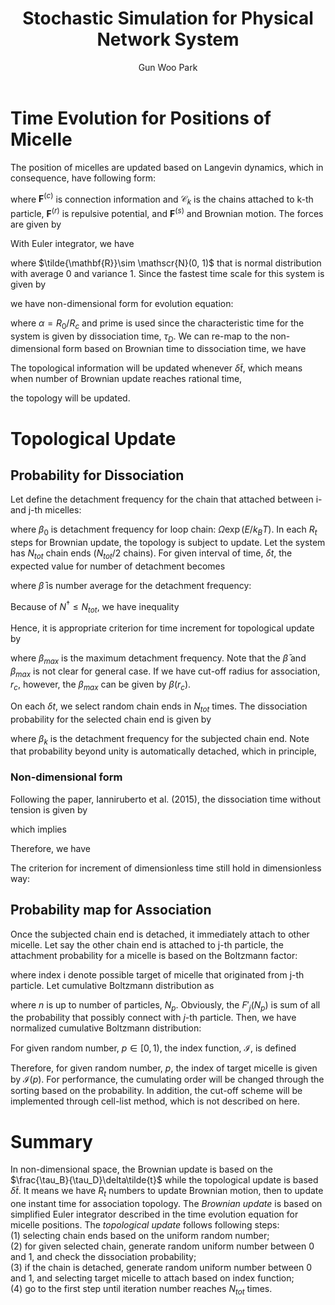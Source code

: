 
#+TITLE: Stochastic Simulation for Physical Network System
#+AUTHOR: Gun Woo Park

* Time Evolution for Positions of Micelle
The position of micelles are updated based on Langevin dynamics, which in consequence, have following form:
\begin{equation}
\frac{\partial \mathbf{r}_k}{\partial t} = \frac{1}{\zeta}\left(\sum_{i\in\mathscr{C}_k} \mathbf{F}^{(c)}(\mathbf{r}_i, \mathbf{r}_k) + \sum_i \mathbf{F}^{(r)}(\mathbf{r}_i, \mathbf{r}_k) + \mathbf{F}^{(s)}(\mathbf{r}_k)\right),
\end{equation}
where $\mathbf{F}^{(c)}$ is connection information and $\mathscr{C}_k$ is the chains attached to k-th particle, $\mathbf{F}^{(r)}$ is repulsive potential, and $\mathbf{F}^{(s)}$ and Brownian motion. The forces are given by
\begin{align}
\mathbf{F}^{(c)}(\mathbf{r}_i, \mathbf{r}_k) &= k_BT\frac{N_D}{2}\frac{r_{ik}^2}{R_c^2}\hat{\mathbf{r}}_{ik} \\
\mathbf{F}^{(r)}(\mathbf{r}_i, \mathbf{r}_k) &= -C\frac{k_BT}{R_0}\left(1 - \frac{r_{ik}^2}{R_0^2}\right)\hat{\mathbf{r}}_{ik} \quad\textrm{when $r_{ik} < R_0$}.
\end{align}
With Euler integrator, we have
\begin{equation}
\mathbf{r}_k(t + \delta t') = \mathbf{r}_k(t) + \frac{k_BT}{\zeta}\delta t'\left[\sum_{i\in \mathscr{C}_k}\frac{N_D}{2}\frac{r_{ik}^2}{R_c^2}\hat{\mathbf{r}}_{ik} - \sum_{i=1}^{N_p} \frac{C}{R_0}\left(1 - \frac{r_{ik}^2}{R_0^2}\right)\hat{\mathbf{r}}_{ik}\right] + \sqrt{\frac{2 k_BT \delta t'}{\zeta}}\tilde{\mathbf{R}},
\end{equation}
where $\tilde{\mathbf{R}}\sim \mathscr{N}(0, 1)$ that is normal distribution with average 0 and variance 1.
Since the fastest time scale for this system is given by
\begin{equation}
\tau_B = \frac{R_0^2\zeta}{k_BTC},
\end{equation}
we have non-dimensional form for evolution equation:
\begin{equation}
\tilde{\mathbf{r}}_k(\tilde{t}' + \delta \tilde{t}') = \tilde{\mathbf{r}}_k(\tilde{t}') + \frac{1}{C}\delta\tilde{t}'\sum_{i\in\mathscr{C}_k} \frac{N_D}{2}\alpha\tilde{\mathbf{r}}_{ik} + \delta\tilde{t}'  \sum_{i} (\tilde{r}_{ik}^2 - 1)\hat{\mathbf{r}_{ik}} + \sqrt{\frac{2}{C}}\sqrt{\delta \tilde{t}'}\tilde{\mathbf{R}},
\end{equation}
where $\alpha = R_0/R_c$ and prime is used since the characteristic time for the system is given by dissociation time, $\tau_D$. We can re-map to the non-dimensional form based on Brownian time to dissociation time, we have
\begin{equation}
\tilde{\mathbf{r}_k}\left(\tilde{t} + \left(\frac{\tau_B}{\tau_D}\delta \tilde{t}\right)\right) = \tilde{\mathbf{r}_k}(\tilde{t}) + \frac{1}{C}\left(\frac{\tau_B}{\tau_D}\delta \tilde{t}\right) \sum_{i\in\mathscr{C}_k} \frac{N_D}{2}\alpha \tilde{\mathbf{r}}_{ik} + \left(\frac{\tau_B}{\tau_D}\delta\tilde{t}\right)\sum_{i=1}(\tilde{\mathbf{r}}_{ik}^2 - 1)\hat{\mathbf{r}}_{ik} + \sqrt{\frac{2}{C}}\sqrt{\frac{\tau_B}{\tau_D}\delta \tilde{t}}\tilde{\mathbf{R}}.
\end{equation}
The topological information will be updated whenever $\delta\tilde{t}$, which means when number of Brownian update reaches rational time,
\begin{equation}
R_t = \frac{\tau_D}{\tau_B},
\end{equation}
the topology will be updated.

* Topological Update
** Probability for Dissociation
Let define the detachment frequency for the chain that attached between i- and j-th micelles:
\begin{equation}
\beta_{ij} = \beta(\mathbf{r}_{ij}) \equiv \beta_0\exp\left(\frac{F(\mathbf{r}_{ij})l}{k_BT}\right),
\end{equation}
where $\beta_0$ is detachment frequency for loop chain: $\Omega\exp(E/k_BT)$.
In each $R_t$ steps for Brownian update, the topology is subject to update. Let the system has $N_{tot}$ chain ends ($N_{tot}/2$ chains). For given interval of time, $\delta t$, the expected value for number of detachment becomes 
\begin{equation}
N^\dagger = N_{tot}\bar{\beta}\delta t,
\end{equation}
where $\bar{\beta}$ is number average for the detachment frequency:
\begin{equation}
\bar{\beta} = \frac{2}{N_{tot}} \sum_{i=1}^{N_{tot}/2}\beta_i.
\end{equation}
Because of $N^\dagger \leq N_{tot}$, we have inequality
\begin{equation}
\bar{\beta}{\delta t} \leq 1.
\end{equation}
Hence, it is appropriate criterion for time increment for topological update by
\begin{equation}
\delta t < \beta_{max}^{-1},
\end{equation}
where $\beta_{max}$ is the maximum detachment frequency. Note that the $\bar{\beta}$ and $\beta_{max}$ is not clear for general case. If we have cut-off radius for association, $r_c$, however, the $\beta_{max}$ can be given by $\beta(r_c)$.

On each $\delta t$, we select random chain ends in $N_{tot}$ times. The dissociation probability for the selected chain end is given by
\begin{equation}
P^{dissoc}_k = \frac{N^\dagger}{N_{tot}}\frac{\beta_k}{\bar{\beta}} = \beta_k\delta t,
\end{equation}
# \begin{equation}
# P_k(c\to dc) = \min\left\{1, \frac{N^\dagger}{N_{tot}}\frac{\beta_k}{\bar{\beta}}\right\} = \min\left\{1, \beta_k\delta t\right\},
# \end{equation}
where $\beta_k$ is the detachment frequency for the subjected chain end. Note that probability beyond unity is automatically detached, which in principle,
\begin{equation}
P^{dissoc}_k = \min\left\{1, \beta_k \delta t\right\}.
\end{equation}

*** Non-dimensional form
Following the paper, Ianniruberto et al. (2015), the dissociation time without tension is given by
\begin{equation}
\tau_D = \beta_0^{-1} = \Omega^{-1}\exp\left(\frac{E}{k_BT}\right),
\end{equation}
which implies
\begin{equation}
\beta = \frac{1}{\tau_D}\exp(\tilde{F}\tilde{l}) \equiv \frac{1}{\tau_D}\tilde{\beta}.
\end{equation}
Therefore, we have
\begin{equation}
P^{dissoc}_k = \tilde{\beta}_k\delta \tilde{t}.
\end{equation}
The criterion for increment of dimensionless time still hold in dimensionless way:
\begin{equation}
\delta \tilde{t} < \tilde{\beta}(\tilde{r}_c)^{-1}.
\end{equation}
# with
# \begin{align}
# \beta_{ik} &= \frac{1}{\tau_D}\tilde{\beta}_{ik} \\
# \delta t &= \tau_D \delta \tilde{t}.
# \end{align}

# \begin{align}
# \tilde{\beta}_{ik} &= \tilde{\beta}_0\exp(\tilde{F}\tilde{l}),\\
# \delta \tilde{t} &= \frac{\delta t}{\tau_D},
# \end{align}
# where $\tilde{\beta}_0 = \tilde{\Omega}\exp(\tilde{E})$.


** Probability map for Association
Once the subjected chain end is detached, it immediately attach to other micelle. Let say the other chain end is attached to j-th particle, the attachment probability for a micelle is based on the Boltzmann factor:
\begin{equation}
P^{B}_{ij} = \exp\left(-\tilde{u}_{ij}\right),
\end{equation}
where index i denote possible target of micelle that originated from j-th particle. 
Let cumulative Boltzmann distribution as
\begin{equation}
F'_j(n) = \sum_{i=1}^{n}P^{B}_{ij},
\end{equation}
where $n$ is up to number of particles, $N_p$. Obviously, the $F'_j(N_p)$ is sum of all the probability that possibly connect with $j$-th particle. Then, we have normalized cumulative Boltzmann distribution:
\begin{equation}
F_j(n) = \frac{F'_j(n)}{F'_j(N_p)}.
\end{equation}
For given random number, $p\in[0, 1)$, the index function, $\mathscr{I}$, is defined 
\begin{equation}
\mathscr{I}(p) = \left\{\begin{array}{cc} 1 & \textrm{if }  p < F_j(1) \\
2 & \textrm{if } F_j(1) \leq p < F_j(2) \\
\vdots & \vdots \\
N_p & \textrm{if } F_j(N_p - 1) \leq p.
\end{array}\right.
\end{equation}
Therefore, for given random number, $p$, the index of target micelle is given by $\mathscr{I}(p)$. For performance, the cumulating order will be changed through the sorting based on the probability. In addition, the cut-off scheme will be implemented through cell-list method, which is not described on here.

* Summary
In non-dimensional space, the Brownian update is based on the $\frac{\tau_B}{\tau_D}\delta\tilde{t}$ while the topological update is based $\delta \tilde{t}$. It means we have $R_t$ numbers to update Brownian motion, then to update one instant time for association topology. The /Brownian update/ is based on simplified Euler integrator described in the time evolution equation for micelle positions. The /topological update/ follows following steps:\\
(1) selecting chain ends based on the uniform random number;\\
(2) for given selected chain, generate random uniform number between 0 and 1, and check the dissociation probability;\\
(3) if the chain is detached, generate random uniform number between 0 and 1, and selecting target micelle to attach based on index function;\\
(4) go to the first step until iteration number reaches $N_{tot}$ times.



# ** Time Scales
# Recall the ratio of time scales between Brownian and topological updates, $R_t$, the $\delta t$ in the dissociation probability 


# \begin{equation}
# P'(
# \end{equation}



# Since the system characteristic time is given by dissociation time, $\tau_D(>\tau_B)$, we can re-map the given non-dimenional form into the characteristic time
# \begin{equation}
# \tilde{\mathbf{r}}_k(\tilde{t} + \delta \tilde{t}) = \tilde{\mathbf{r}}_k(\tilde{t}) + \frac{1}{C}\delta\tilde{t}\sum_{i\in\mathscr{C}_k} \frac{N_D}{2}\alpha\tilde{\mathbf{r}}_{ik} + \delta\tilde{t}  \sum_{i=1, i\neq k}^{N_p} (\tilde{r}_{ik}^2 - 1)\hat{\mathbf{r}_{ik}} + \sqrt{\frac{2}{C}}\sqrt{\delta \tilde{t}}\tilde{\mathbf{R}},
# \end{equation}



# The system characteristic time is given by dissociation time, $\tau_D$ with $\tau_D > \tau_B$. The evolution equation can be expressed by
# \begin{equation}
# \tilde{\mathbf{r}}_k(\tilde{t} + \delta \tilde{t}) = \tilde{\mathbf{r}}_k(\tilde{t}) + \frac{\tau_D}{\tau_C C}\delta\tilde{t}\sum_{i\in\mathscr{C}_k} \frac{N_D}{2}\alpha\tilde{\mathbf{r}}_{ik} + \frac{\tau_D}{\tau_C}\delta\tilde{t}  \sum_{i=1, i\neq k}^{N_p} (\tilde{r}_{ik}^2 - 1)\hat{\mathbf{r}_{ik}} + \sqrt{\frac{\tau_D}{\tau_C}}\sqrt{\delta \tilde{t}}\tilde{\mathbf{r}},
# \end{equation}


# Let characteristic time as dissociation time, $\tau_D$ with $\tau_D > \tau_B$, the Brownian update is based on
# , the given non-dimensional form for the evolution equation becomes
# \begin{equation}
# \tilde{\mathbf{r}}_k(\tilde{t} + \delta \tilde{t}) = \tilde{\mathbf{r}}_k(\tilde{t}) + \frac{k_BT\tau_D}{R_0^2\zeta}\delta\tilde{t}\sum_{i\in\mathscr{C}_k} \frac{N_D}{2}\alpha\tilde{\mathbf{r}}_{ik} + \frac{k_BTC\tau_D}{R_0^2 \zeta}\delta\tilde{t}  \sum_{i=1, i\neq k}^{N_p} (\tilde{r}_{ik}^2 - 1)\hat{\mathbf{r}_{ik}} + \sqrt{\frac{2k_BT\tau_D}{R_0^2\zeta}}\sqrt{\delta \tilde{t}}\tilde{\mathbf{r}},
# \end{equation}

# If we define Brownian time step, $\tau_B$:
# \begin{equation}
# \tau_B = \frac{R_0^2\zeta}{k_BT C},
# \end{equation}
# the $\tau_B$ is much shorter than the $\tau_D$, and the ratio is arbitrary value at this moment. On this regards, we can express the evolution equation based on Brownian time update


# Let $\tau_D$ be dissociation time and $\tau_B$ is Brownian update time scale which is given by
# \begin{equation}
# \tau_B = \frac{R_0^2\zeta}{k_BT C},
# \end{equation}
# the time step to update should be based on $\tau_B$. Let characteristic time step as $\tau_

# Because of $\tau_D > \tau_B$, the dimenionless time step for Brownian motion follows that time step:
# \begin{equation}
# \delta\tilde{t}_B = \frac{\delta\tilde{t}}{\tau_D/\tau_B} = \frac{\tau_B\delta\tilde{t}}{\tau_D}.
# \end{equation}
# In this case, the increment time step becomes
# \begin{equation}
# \delta t = \tau_D \delta \tilde_{t}
# \end{equation}

# where $\alpha = R_0/R_c$. For simplification, let integrator time scale:
# \begin{equation}
# \tau_I = \frac{R_0^2\zeta}{k_BT C},
# \end{equation}
# we have
# \begin{equation}
# \tilde{\mathbf{r}}_k(\tilde{t} + \delta \tilde{t}) = \tilde{\mathbf{r}}_k(\tilde{t}) + \frac{\tau_D}{\tau_C C}\delta\tilde{t}\sum_{i\in\mathscr{C}_k} \frac{N_D}{2}\alpha\tilde{\mathbf{r}}_{ik} + \frac{\tau_D}{\tau_C}\delta\tilde{t}  \sum_{i=1, i\neq k}^{N_p} (\tilde{r}_{ik}^2 - 1)\hat{\mathbf{r}_{ik}} + \sqrt{\frac{\tau_D}{\tau_C}}\sqrt{\delta \tilde{t}}\tilde{\mathbf{r}},
# \end{equation}

# The characteristic length is given by micelle dimension, $R_0$, and the time scale for the 


# The Euler integrator for the given evolution equation is given by
# \begin{equation}
# \mathbf{r}_k(t+\delta t) = 
# \end{equation}

# the characteristic length scale for the system is given by micelle dimension, $R_0$, and the time scale is dissociation time, $\tau_D$. 

# Let $\tau_B$ be the Brownian time steps and $\tau_D$ be dissociation time step:
# \begin{equation}
# \tau_B = \frac{\zeta R_0^2}{k_BT C},
# \end{equation}
# where $\zeta$ is friction coefficient for micelle, R_0 is micelle dimension which is characteristic length for the system, and $C$ is repulsive coefficient.
# Consider the 


# The given evolution equation for the previous set is described on
# \begin{equation}
# \frac{\partial \mathbf{r}_k}{\partial t} = \frac{1}{\zeta}\left(\sum_{i\in\mathscr{C}_k} \mathbf{F}^{(c)}(\mathbf{r}_i, \mathbf{r}_k) + \sum_i \mathbf{F}^{(r)}(\mathbf{r}_i, \mathbf{r}_k) + \mathbf{F}^{(s)}(\mathbf{r}_k)\right),
# \end{equation}
# where the information for $\mathscr{C}_k$ for all k in $[0, N_p]$ is already measured during stochastic steps.

# In this case, we can think that the time is passing during Brownian update while the stochastic step can be regarded infinite for each Brownian update.

# Since the equation evolve Brownian time, we can choose the characteristic time step as
# \begin{equation}
# t_c = \frac{\zeta}{k_BT}R_0^2,
# \end{equation}
# where $R_0$ is micell dimension with the characteristic length:
# \begin{equation}
# r_c = R_0.
# \end{equation}

# \begin{equation}
# \tilde{\mathbf{r}}_k(\tilde{t} + \delta \tilde{t}) = \tilde{\mathbf{r}}_k(\tilde{t}) + \sum_{i\in\mathscr{C}_k}\tilde{\mathbf{F}}^{(c)}(\tilde{\mathbf{r}}_i, \tilde{\mathbf{r}}_k) + \sum_{i}\tilde{\mathbf{F}}^{(r)}(\tilde{\mathbf{r}}_i, \tilde{\mathbf{r}}_k)\delta \tilde{t} + \tilde{\mathbf{F}}^{(s)}_k\sqrt{\delta\tilde{t}},
# \end{equation}

# \begin{align}
# \tilde{\mathbf{F}}^{(r)}(\tilde{\mathbf{r}}_i, \tilde{\mathbf{r}}_j) &= -\left(1-\tilde{\mathbf{r}}_{ij}^2\right)\frac{\tilde{\mathbf{r}}_{ij}}{\tilde{r}_{ij}}\\
# \tilde{\mathbf{F}}^{(s)} &= \sqrt{\frac{2}{3}}\tilde{\mathbf{R}}
# \end{align}

# \begin{align}
#   \tilde{U}^{(c)}(\tilde{\mathbf{r}}_{ij}) &= \frac{N_D}{2}\tilde{\mathbf{r}}_{ij}^2,\\
#   \tilde{\mathbf{F}}^{(c)}(\tilde{\mathbf{r}}_{ij}) &= N_D\tilde{\mathbf{r}}_{ij}.
# \end{align}

# \begin{equation}
# w(\delta t, \tau) = 1 - \exp\left(-\frac{\delta t}{\tau}\right)
# \end{equation}

# \begin{equation}
# P_{ik} = \frac{\exp(-\tilde{u}_{ik})}{\sum_{j}\exp(-\tilde{u}_{jk})}
# \end{equation}





# * Modification
# If it is not the case, 
